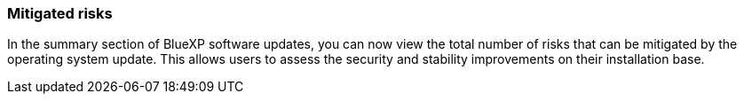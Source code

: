 === Mitigated risks
In the summary section of BlueXP software updates, you can now view the total number of risks that can be mitigated by the operating system update. This allows users to assess the security and stability improvements on their installation base.